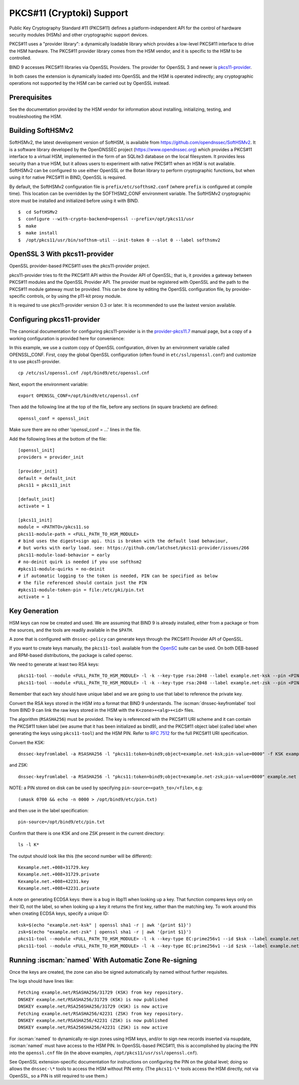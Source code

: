 .. Copyright (C) Internet Systems Consortium, Inc. ("ISC")
..
.. SPDX-License-Identifier: MPL-2.0
..
.. This Source Code Form is subject to the terms of the Mozilla Public
.. License, v. 2.0.  If a copy of the MPL was not distributed with this
.. file, you can obtain one at https://mozilla.org/MPL/2.0/.
..
.. See the COPYRIGHT file distributed with this work for additional
.. information regarding copyright ownership.

.. _pkcs11:

PKCS#11 (Cryptoki) Support
~~~~~~~~~~~~~~~~~~~~~~~~~~

Public Key Cryptography Standard #11 (PKCS#11) defines a
platform-independent API for the control of hardware security modules
(HSMs) and other cryptographic support devices.

PKCS#11 uses a "provider library": a dynamically loadable
library which provides a low-level PKCS#11 interface to drive the HSM
hardware. The PKCS#11 provider library comes from the HSM vendor, and it
is specific to the HSM to be controlled.

BIND 9 accesses PKCS#11 libraries via OpenSSL Providers. The provider for
OpenSSL 3 and newer is `pkcs11-provider`_.

.. _`pkcs11-provider`: https://github.com/latchset/pkcs11-provider

In both cases the extension is dynamically loaded into OpenSSL and the HSM is
operated indirectly; any cryptographic operations not supported by the HSM can
be carried out by OpenSSL instead.

Prerequisites
^^^^^^^^^^^^^

See the documentation provided by the HSM vendor for information about
installing, initializing, testing, and troubleshooting the HSM.

Building SoftHSMv2
^^^^^^^^^^^^^^^^^^

SoftHSMv2, the latest development version of SoftHSM, is available from
https://github.com/opendnssec/SoftHSMv2. It is a software library
developed by the OpenDNSSEC project (https://www.opendnssec.org) which
provides a PKCS#11 interface to a virtual HSM, implemented in the form
of an SQLite3 database on the local filesystem. It provides less security
than a true HSM, but it allows users to experiment with native PKCS#11
when an HSM is not available. SoftHSMv2 can be configured to use either
OpenSSL or the Botan library to perform cryptographic functions, but
when using it for native PKCS#11 in BIND, OpenSSL is required.

By default, the SoftHSMv2 configuration file is ``prefix/etc/softhsm2.conf``
(where ``prefix`` is configured at compile time). This location can be
overridden by the SOFTHSM2_CONF environment variable. The SoftHSMv2
cryptographic store must be installed and initialized before using it
with BIND.

::

   $  cd SoftHSMv2
   $  configure --with-crypto-backend=openssl --prefix=/opt/pkcs11/usr
   $  make
   $  make install
   $  /opt/pkcs11/usr/bin/softhsm-util --init-token 0 --slot 0 --label softhsmv2

OpenSSL 3 With pkcs11-provider
^^^^^^^^^^^^^^^^^^^^^^^^^^^^^^

OpenSSL provider-based PKCS#11 uses the pkcs11-provider project.

pkcs11-provider tries to fit the PKCS#11 API within the Provider API of OpenSSL;
that is, it provides a gateway between PKCS#11 modules and the OpenSSL Provider
API. The provider must be registered with OpenSSL and the
path to the PKCS#11 module gateway must be provided. This can be done by
editing the OpenSSL configuration file, by provider-specific controls, or by using
the p11-kit proxy module.

It is required to use pkcs11-provider version 0.3 or later.  It is recommended
to use the lastest version available.

Configuring pkcs11-provider
^^^^^^^^^^^^^^^^^^^^^^^^^^^

The canonical documentation for configuring pkcs11-provider is in the
`provider-pkcs11.7`_ manual page, but a copy of a working configuration is
provided here for convenience:

.. _`provider-pkcs11.7`: https://github.com/latchset/pkcs11-provider/blob/main/docs/provider-pkcs11.7.md

In this example, we use a custom copy of OpenSSL configuration,
driven by an environment variable called OPENSSL_CONF. First, copy the
global OpenSSL configuration (often found in
``etc/ssl/openssl.conf``) and customize it to use pkcs11-provider.

::

   cp /etc/ssl/openssl.cnf /opt/bind9/etc/openssl.cnf

Next, export the environment variable:

::

   export OPENSSL_CONF=/opt/bind9/etc/openssl.cnf

Then add the following line at the top of the file, before any sections (in square
brackets) are defined:

::

   openssl_conf = openssl_init

Make sure there are no other 'openssl_conf = ...' lines in the file.

Add the following lines at the bottom of the file:

::

   [openssl_init]
   providers = provider_init

   [provider_init]
   default = default_init
   pkcs11 = pkcs11_init

   [default_init]
   activate = 1

   [pkcs11_init]
   module = <PATHTO>/pkcs11.so
   pkcs11-module-path = <FULL_PATH_TO_HSM_MODULE>
   # bind uses the digest+sign api. this is broken with the default load behaviour,
   # but works with early load. see: https://github.com/latchset/pkcs11-provider/issues/266
   pkcs11-module-load-behavior = early
   # no-deinit quirk is needed if you use softhsm2
   #pkcs11-module-quirks = no-deinit
   # if automatic logging to the token is needed, PIN can be specified as below
   # the file referenced should contain just the PIN
   #pkcs11-module-token-pin = file:/etc/pki/pin.txt
   activate = 1

Key Generation
^^^^^^^^^^^^^^

HSM keys can now be created and used.  We are assuming that
BIND 9 is already installed, either from a package or from the sources, and the
tools are readily available in the ``$PATH``.

A zone that is configured with ``dnssec-policy`` can generate keys through
the PKCS#11 Provider API of OpenSSL.

If you want to create keys manually, the ``pkcs11-tool`` available from the
`OpenSC`_ suite can be used. On both DEB-based and RPM-based distributions,
the package is called opensc.

.. _OpenSC: https://github.com/OpenSC/libp11

We need to generate at least two RSA keys:

::

   pkcs11-tool --module <FULL_PATH_TO_HSM_MODULE> -l -k --key-type rsa:2048 --label example.net-ksk --pin <PIN>
   pkcs11-tool --module <FULL_PATH_TO_HSM_MODULE> -l -k --key-type rsa:2048 --label example.net-zsk --pin <PIN>

Remember that each key should have unique label and we are going to use that
label to reference the private key.

Convert the RSA keys stored in the HSM into a format that BIND 9 understands.
The :iscman:`dnssec-keyfromlabel` tool from BIND 9 can link the raw keys stored in the
HSM with the ``K<zone>+<alg>+<id>`` files.

The algorithm (``RSASHA256``) must be provided. The key is referenced with
the PKCS#11 URI scheme and it can contain the PKCS#11 token label (we asume that
it has been initialized as bind9), and the PKCS#11 object label (called label
when generating the keys using ``pkcs11-tool``) and the HSM PIN. Refer to
:rfc:`7512` for the full PKCS#11 URI specification.

Convert the KSK:

::

   dnssec-keyfromlabel -a RSASHA256 -l "pkcs11:token=bind9;object=example.net-ksk;pin-value=0000" -f KSK example.net

and ZSK:

::

   dnssec-keyfromlabel -a RSASHA256 -l "pkcs11:token=bind9;object=example.net-zsk;pin-value=0000" example.net

NOTE: a PIN stored on disk can be used by specifying ``pin-source=<path_to>/<file>``, e.g:

::

   (umask 0700 && echo -n 0000 > /opt/bind9/etc/pin.txt)

and then use in the label specification:

::

   pin-source=/opt/bind9/etc/pin.txt

Confirm that there is one KSK and one ZSK present in the current directory:

::

   ls -l K*

The output should look like this (the second number will be different):

::

   Kexample.net.+008+31729.key
   Kexample.net.+008+31729.private
   Kexample.net.+008+42231.key
   Kexample.net.+008+42231.private

A note on generating ECDSA keys: there is a bug in libp11 when looking up a key.
That function compares keys only on their ID, not the label, so when looking up
a key it returns the first key, rather than the matching key. To work around
this when creating ECDSA keys, specify a unique ID:

::

   ksk=$(echo "example.net-ksk" | openssl sha1 -r | awk '{print $1}')
   zsk=$(echo "example.net-zsk" | openssl sha1 -r | awk '{print $1}')
   pkcs11-tool --module <FULL_PATH_TO_HSM_MODULE> -l -k --key-type EC:prime256v1 --id $ksk --label example.net-ksk --pin <PIN>
   pkcs11-tool --module <FULL_PATH_TO_HSM_MODULE> -l -k --key-type EC:prime256v1 --id $zsk --label example.net-zsk --pin <PIN>


Running :iscman:`named` With Automatic Zone Re-signing
^^^^^^^^^^^^^^^^^^^^^^^^^^^^^^^^^^^^^^^^^^^^^^^^^^^^^^

Once the keys are created, the zone can also be signed automatically by named
without further requisites.

The logs should have lines like:

::

   Fetching example.net/RSASHA256/31729 (KSK) from key repository.
   DNSKEY example.net/RSASHA256/31729 (KSK) is now published
   DNSKEY example.net/RSA256SHA256/31729 (KSK) is now active
   Fetching example.net/RSASHA256/42231 (ZSK) from key repository.
   DNSKEY example.net/RSASHA256/42231 (ZSK) is now published
   DNSKEY example.net/RSA256SHA256/42231 (ZSK) is now active

For :iscman:`named` to dynamically re-sign zones using HSM keys,
and/or to sign new records inserted via nsupdate, :iscman:`named` must
have access to the HSM PIN. In OpenSSL-based PKCS#11, this is
accomplished by placing the PIN into the ``openssl.cnf`` file (in the above
examples, ``/opt/pkcs11/usr/ssl/openssl.cnf``).

See OpenSSL extension-specific documentation for instructions on configuring the PIN on
the global level; doing so allows the ``dnssec-\*`` tools to access the HSM without
PIN entry. (The ``pkcs11-\*`` tools access the HSM directly, not via OpenSSL,
so a PIN is still required to use them.)
